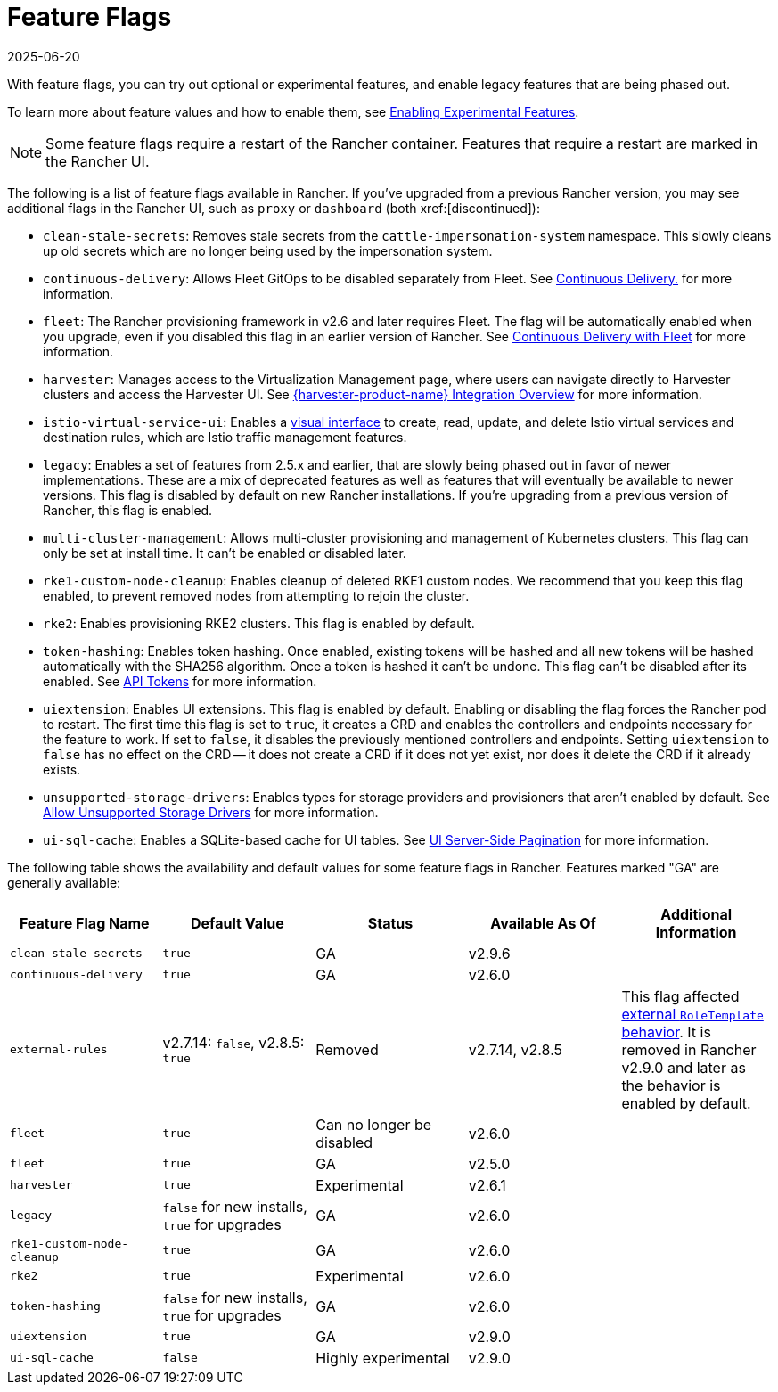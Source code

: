 = Feature Flags
:page-languages: [en, zh]
:revdate: 2025-06-20
:page-revdate: {revdate}

With feature flags, you can try out optional or experimental features, and enable legacy features that are being phased out.

To learn more about feature values and how to enable them, see xref:rancher-admin/experimental-features/experimental-features.adoc[Enabling Experimental Features].

[NOTE]
====

Some feature flags require a restart of the Rancher container. Features that require a restart are marked in the Rancher UI.
====


The following is a list of feature flags available in Rancher. If you've upgraded from a previous Rancher version, you may see additional flags in the Rancher UI, such as `proxy` or `dashboard` (both xref:[discontinued]):

* `clean-stale-secrets`: Removes stale secrets from the `cattle-impersonation-system` namespace. This slowly cleans up old secrets which are no longer being used by the impersonation system.
* `continuous-delivery`: Allows Fleet GitOps to be disabled separately from Fleet. See xref:rancher-admin/experimental-features/continuous-delivery.adoc[Continuous Delivery.] for more information.
* `fleet`: The Rancher provisioning framework in v2.6 and later requires Fleet. The flag will be automatically enabled when you upgrade, even if you disabled this flag in an earlier version of Rancher. See xref:integrations/fleet/fleet.adoc[Continuous Delivery with Fleet] for more information.
* `harvester`: Manages access to the Virtualization Management page, where users can navigate directly to Harvester clusters and access the Harvester UI. See xref:integrations/harvester/overview.adoc[{harvester-product-name} Integration Overview] for more information.
* `istio-virtual-service-ui`: Enables a xref:rancher-admin/experimental-features/istio-traffic-management-features.adoc[visual interface] to create, read, update, and delete Istio virtual services and destination rules, which are Istio traffic management features.
* `legacy`: Enables a set of features from 2.5.x and earlier, that are slowly being phased out in favor of newer implementations. These are a mix of deprecated features as well as features that will eventually be available to newer versions. This flag is disabled by default on new Rancher installations. If you're upgrading from a previous version of Rancher, this flag is enabled.
* `multi-cluster-management`: Allows multi-cluster provisioning and management of Kubernetes clusters. This flag can only be set at install time. It can't be enabled or disabled later.
* `rke1-custom-node-cleanup`: Enables cleanup of deleted RKE1 custom nodes. We recommend that you keep this flag enabled, to prevent removed nodes from attempting to rejoin the cluster.
* `rke2`: Enables provisioning RKE2 clusters. This flag is enabled by default.
* `token-hashing`: Enables token hashing. Once enabled, existing tokens will be hashed and all new tokens will be hashed automatically with the SHA256 algorithm. Once a token is hashed it can't be undone. This flag can't be disabled after its enabled. See xref:api/api-tokens.adoc#_token_hashing[API Tokens] for more information.
* `uiextension`: Enables UI extensions. This flag is enabled by default. Enabling or disabling the flag forces the Rancher pod to restart. The first time this flag is set to `true`, it creates a CRD and enables the controllers and endpoints necessary for the feature to work. If set to `false`, it disables the previously mentioned controllers and endpoints. Setting `uiextension` to `false` has no effect on the CRD -- it does not create a CRD if it does not yet exist, nor does it delete the CRD if it already exists.
* `unsupported-storage-drivers`: Enables types for storage providers and provisioners that aren't enabled by default. See xref:rancher-admin/experimental-features/unsupported-storage-drivers.adoc[Allow Unsupported Storage Drivers] for more information.
* `ui-sql-cache`: Enables a SQLite-based cache for UI tables. See xref:rancher-admin/experimental-features/ui-server-side-pagination.adoc[UI Server-Side Pagination] for more information.

The following table shows the availability and default values for some feature flags in Rancher. Features marked "GA" are generally available:

|===
| Feature Flag Name | Default Value | Status | Available As Of | Additional Information

| `clean-stale-secrets`
| `true`
| GA
| v2.9.6
|

| `continuous-delivery`
| `true`
| GA
| v2.6.0
|

| `external-rules`
| v2.7.14: `false`, v2.8.5: `true`
| Removed
| v2.7.14, v2.8.5
| This flag affected xref:rancher-admin/users/authn-and-authz/manage-role-based-access-control-rbac/cluster-and-project-roles.adoc#_external_roletemplate_behavior[external `RoleTemplate` behavior]. It is removed in Rancher v2.9.0 and later as the behavior is enabled by default.

| `fleet`
| `true`
| Can no longer be disabled
| v2.6.0
|

| `fleet`
| `true`
| GA
| v2.5.0
|

| `harvester`
| `true`
| Experimental
| v2.6.1
|

| `legacy`
| `false` for new installs, `true` for upgrades
| GA
| v2.6.0
|

| `rke1-custom-node-cleanup`
| `true`
| GA
| v2.6.0
|

| `rke2`
| `true`
| Experimental
| v2.6.0
|

| `token-hashing`
| `false` for new installs, `true` for upgrades
| GA
| v2.6.0
|

| `uiextension`
| `true`
| GA
| v2.9.0
|

| `ui-sql-cache`
| `false`
| Highly experimental
| v2.9.0
|
|===
